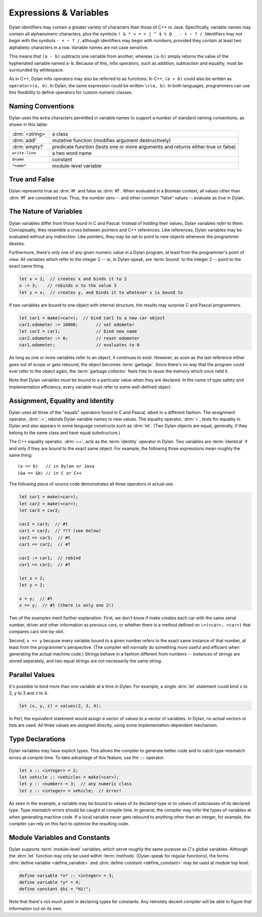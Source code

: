 ***********************
Expressions & Variables
***********************

Dylan identifiers may contain a greater variety of characters
than those of C++ or Java. Specifically, variable names may contain all
alphanumeric characters, plus the symbols ``! & * < = >
| ^ $ % @ _ - + ~ ? /``. Identifiers may not begin with the
symbols ``- + ~ ? /``, although identifiers may begin
with numbers, provided they contain at least two alphabetic characters
in a row. Variable names are not case sensitive.

.. todo:: Need DRM footnote here.

This means that ``(a - b)`` subtracts one variable from another,
whereas ``(a-b)`` simply returns the value of the hyphenated variable
named ``a-b``.  Because of this, infix operators, such as addition,
subtraction and equality, must be surrounded by whitespace.

As in C++, Dylan infix operators may also be referred to as
functions. In C++, ``(a + b)`` could also be written as ``operator+(a,
b)``. In Dylan, the same expression could be written ``\+(a, b)``. In
both languages, programmers can use this flexibility to define
operators for custom numeric classes.

Naming Conventions
==================

Dylan uses the extra characters permitted in variable names to
support a number of standard naming conventions, as shown in this table:

+-----------------+-----------------------------------------------------+
| :drm:`<string>` | a class                                             |
+-----------------+-----------------------------------------------------+
| :drm:`add!`     | mutative function (modifies argument destructively) |
+-----------------+-----------------------------------------------------+
| :drm:`empty?`   | predicate function (tests one or more arguments and |
|                 | returns either true or false)                       |
+-----------------+-----------------------------------------------------+
| ``write-line``  | a two word name                                     |
+-----------------+-----------------------------------------------------+
| ``$name``       | constant                                            |
+-----------------+-----------------------------------------------------+
| ``*name*``      | module-level variable                               |
+-----------------+-----------------------------------------------------+

True and False
==============

Dylan represents true as :drm:`#t` and false as :drm:`#f`. When evaluated in
a Boolean context, all values other than :drm:`#f` are considered
true. Thus, the number zero -- and other common "false" values --
evaluate as true in Dylan.

The Nature of Variables
=======================

Dylan variables differ from those found in C and Pascal. Instead
of *holding* their values, Dylan variables
*refer* to them. Conceptually, they resemble a
cross between pointers and C++ references. Like references, Dylan
variables may be evaluated without any indirection. Like pointers,
they may be set to point to new objects whenever the programmer
desires.

Furthermore, there's only one of any given numeric value in a
Dylan program, at least from the programmer's point of view. All
variables which refer to the integer 2 -- or, in Dylan-speak, are
:term:`bound` to the integer 2 -- point to the
exact same thing.

.. code-block:: dylan

    let x = 2;  // creates x and binds it to 2
    x := 3;    // rebinds x to the value 3
    let y = x;  // creates y, and binds it to whatever x is bound to

If two variables are bound to one object with internal
structure, the results may surprise C and Pascal programmers.

.. code-block:: dylan

    let car1 = make(<car>);  // bind car1 to a new car object
    car1.odometer := 10000;       // set odometer
    let car2 = car1;              // bind new name
    car2.odometer := 0;           // reset odometer
    car1.odometer;                // evaluates to 0

As long as one or more variables refer to an object, it
continues to exist. However, as soon as the last reference either
goes out of scope or gets rebound, the object becomes :term:`garbage`.
Since there's no way that the program could ever refer to the object
again, the :term:`garbage collector` feels free to reuse the memory
which once held it.

Note that Dylan variables *must* be bound to a
particular value when they are declared. In the name of type safety
and implementation efficiency, every variable must refer to some
well-defined object.

Assignment, Equality and Identity
=================================

Dylan uses all three of the "equals" operators
found in C and Pascal, albeit in a different fashion. The
assignment operator, :drm:`:=`, rebinds Dylan variable
names to new values. The equality operator, :drm:`=`,
tests for equality in Dylan and also appears in some
language constructs such as :drm:`let`. (Two Dylan objects
are equal, generally, if they belong to the same class and have equal
substructure.)

The C++ equality operator, :drm:`==`, acts as the
:term:`identity` operator in Dylan. Two variables are
:term:`identical` if and only if they are bound to the
exact same object. For example, the following three expressions mean
roughly the same thing::

    (a == b)   // in Dylan or Java
    (&a == &b) // in C or C++

The following piece of source code demonstrates all three
operators in actual use.

.. code-block:: dylan

    let car1 = make(<car>);
    let car2 = make(<car>);
    let car3 = car2;

    car2 = car3;  // #t
    car1 = car2;  // ??? (see below)
    car2 == car3;  // #t
    car1 == car2;  // #f

    car2 := car1;  // rebind
    car1 == car2;  // #t

    let x = 2;
    let y = 2;

    x = y;  // #t
    x == y;  // #t (there is only one 2!)

Two of the examples merit further explanation. First, we don't know if
make creates each car with the same serial number, driver and other
information as previous cars, or whether there is a method defined on
``\=(<car>, <car>)`` that compares cars slot-by-slot.

Second, ``x == y`` because every variable bound to a
given number refers to the exact same instance of that number, at least
from the programmer's perspective. (The compiler will normally do
something more useful and efficient when generating the actual machine
code.)  Strings behave in a fashion different from numbers -- 
instances of strings are stored separately, and two equal strings are
not necessarily the same string.

Parallel Values
===============

It's possible to bind more than one variable at a time in Dylan.
For example, a single :drm:`let` statement could bind
``x`` to 2, ``y`` to 3 and ``z`` to 4.

.. code-block:: dylan

    let (x, y, z) = values(2, 3, 4);

In Perl, the equivalent statement would assign a vector of
values to a vector of variables. In Dylan, no actual vectors or lists
are used. All three values are assigned directly, using some
implementation-dependent mechanism.

.. _type-declarations:

Type Declarations
=================

Dylan variables may have explicit types. This allows the
compiler to generate better code and to catch type-mismatch errors at
compile time. To take advantage of this feature, use the ``::`` operator:

.. code-block:: dylan

    let x :: <integer> = 2;
    let vehicle :: <vehicle> = make(<car>);
    let y :: <number> = 3;  // any numeric class
    let z :: <integer> = vehicle;  // error!

As seen in the example, a variable may be bound to values of its
declared type or to values of subclasses of its declared type. Type
mismatch errors should be caught at compile time. In general, the
compiler may infer the types of variables at when generating machine
code. If a local variable never gets rebound to anything other than an
integer, for example, the compiler can rely on this fact to optimize
the resulting code.

Module Variables and Constants
==============================

Dylan supports :term:`module-level` variables,
which serve roughly the same purpose as C's global variables. Although
the :drm:`let` function may only be used within :term:`methods`
(Dylan-speak for regular functions), the forms :drm:`define variable <define_variable>` and
:drm:`define constant <define_constant>` may be used at module top level.

.. code-block:: dylan

    define variable *x* :: <integer> = 3;
    define variable *y* = 4;
    define constant $hi = "Hi!";

Note that there's not much point in declaring types for
constants. Any remotely decent compiler will be able to figure that
information out on its own.

